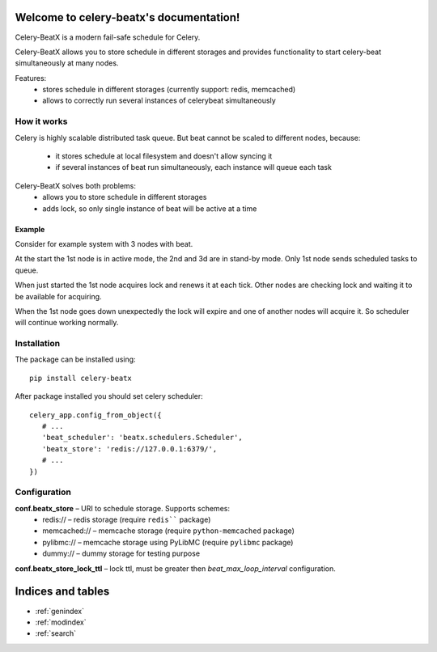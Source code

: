 Welcome to celery-beatx's documentation!
========================================

Celery-BeatX is a modern fail-safe schedule for Celery.

Celery-BeatX allows you to store schedule in different storages and
provides functionality to start celery-beat simultaneously at many nodes.

Features:
 * stores schedule in different storages (currently support: redis, memcached)
 * allows to correctly run several instances of celerybeat simultaneously

How it works
------------

Celery is highly scalable distributed task queue. But beat cannot be scaled to
different nodes, because:
 * it stores schedule at local filesystem and doesn't allow syncing it
 * if several instances of beat run simultaneously, each instance will
   queue each task

Celery-BeatX solves both problems:
 * allows you to store schedule in different storages
 * adds lock, so only single instance of beat will be active at a time

Example
~~~~~~~

Consider for example system with 3 nodes with beat.

.. image:: _static/states/state1.png
   :width: 256px
   :alt: Default state, 1st node active

At the start the 1st node is in active mode, the 2nd and 3d are in stand-by mode.
Only 1st node sends scheduled tasks to queue.

When just started the 1st node acquires lock and renews it at each tick.
Other nodes are checking lock and waiting it to be available for acquiring.


.. image:: _static/states/state2.png
   :width: 256px
   :alt: Partial outage state, 2nd node active

When the 1st node goes down unexpectedly the lock will expire and one of another nodes
will acquire it. So scheduler will continue working normally.

Installation
-------------

The package can be installed using::

    pip install celery-beatx

After package installed you should set celery scheduler::

   celery_app.config_from_object({
      # ...
      'beat_scheduler': 'beatx.schedulers.Scheduler',
      'beatx_store': 'redis://127.0.0.1:6379/',
      # ...
   })


Configuration
-------------

**conf.beatx_store** – URI to schedule storage. Supports schemes:
 * redis:// – redis storage (require ``redis```` package)
 * memcached:// – memcache storage (require ``python-memcached`` package)
 * pylibmc:// – memcache storage using PyLibMC (require ``pylibmc`` package)
 * dummy:// – dummy storage for testing purpose

**conf.beatx_store_lock_ttl** – lock ttl, must be greater then `beat_max_loop_interval`
configuration.


Indices and tables
==================

* :ref:`genindex`
* :ref:`modindex`
* :ref:`search`
